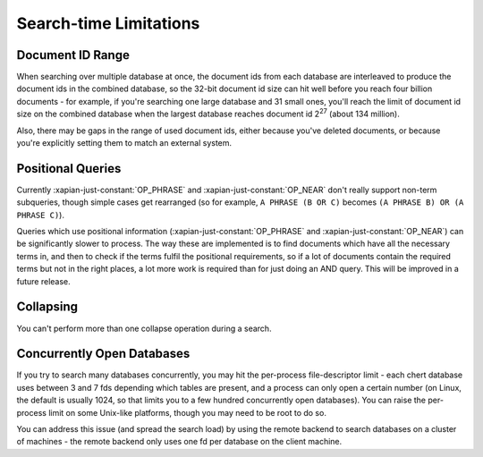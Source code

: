 Search-time Limitations
=======================

Document ID Range
-----------------

When searching over multiple database at once, the document ids from each
database are interleaved to produce the document ids in the combined
database, so the 32-bit document id size can hit well before you reach four
billion documents - for example, if you're searching one large database and
31 small ones, you'll reach the limit of document id size on the combined
database when the largest database reaches document id 2\ :sup:`27` (about
134 million).

Also, there may be gaps in the range of used document ids, either because
you've deleted documents, or because you're explicitly setting them to
match an external system.

Positional Queries
------------------

Currently :xapian-just-constant:`OP_PHRASE` and :xapian-just-constant:`OP_NEAR`
don't really support non-term subqueries, though simple cases get rearranged
(so for example, ``A PHRASE (B OR C)`` becomes ``(A PHRASE B) OR (A PHRASE
C)``).

Queries which use positional information (:xapian-just-constant:`OP_PHRASE` and
:xapian-just-constant:`OP_NEAR`) can be significantly slower to process.  The
way these are implemented is to find documents which have all the necessary
terms in, and then to check if the terms fulfil the positional requirements, so
if a lot of documents contain the required terms but not in the right places, a
lot more work is required than for just doing an AND query.  This will be
improved in a future release.

Collapsing
----------

You can't perform more than one collapse operation during a search.

Concurrently Open Databases
---------------------------

If you try to search many databases concurrently, you may hit the
per-process file-descriptor limit - each chert database uses between 3 and
7 fds depending which tables are present, and a process can only open a
certain number (on Linux, the default is usually 1024, so that limits you
to a few hundred concurrently open databases).  You can raise the
per-process limit on some Unix-like platforms, though you may need to be
root to do so.

.. todo:: add or link to some details of how to do this
.. James says:
.. Needs to mention ulimit, pam/syslimits & upstart for linux alone these days

You can address this issue (and spread the search load) by using the remote
backend to search databases on a cluster of machines - the remote backend
only uses one fd per database on the client machine.
